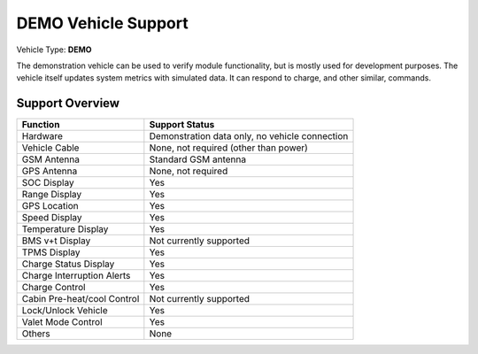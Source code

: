 ====================
DEMO Vehicle Support
====================

Vehicle Type: **DEMO**

The demonstration vehicle can be used to verify module functionality, but is mostly used for development purposes. The vehicle itself updates system metrics with simulated data. It can respond to charge, and other similar, commands.

----------------
Support Overview
----------------

=========================== ==============
Function                    Support Status
=========================== ==============
Hardware                    Demonstration data only, no vehicle connection
Vehicle Cable               None, not required (other than power)
GSM Antenna                 Standard GSM antenna
GPS Antenna                 None, not required
SOC Display                 Yes
Range Display               Yes
GPS Location                Yes
Speed Display               Yes
Temperature Display         Yes
BMS v+t Display             Not currently supported
TPMS Display                Yes
Charge Status Display       Yes
Charge Interruption Alerts  Yes
Charge Control              Yes
Cabin Pre-heat/cool Control Not currently supported
Lock/Unlock Vehicle         Yes
Valet Mode Control          Yes
Others                      None
=========================== ==============
